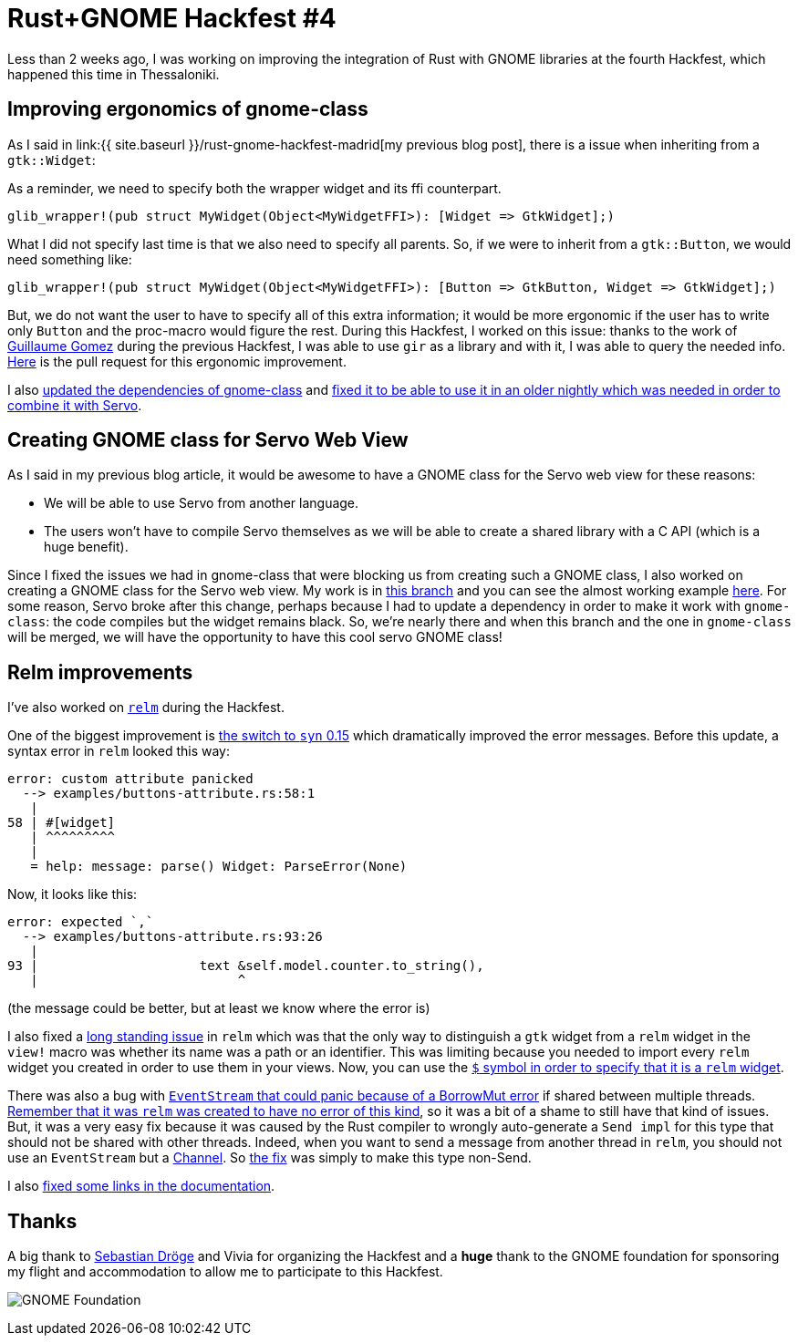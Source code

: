 = Rust+GNOME Hackfest #4
:page-navtitle: Rust+GNOME Hackfest #4
:page-liquid:

Less than 2 weeks ago, I was working on improving the integration of Rust with GNOME libraries at the fourth Hackfest, which happened this time in Thessaloniki.

== Improving ergonomics of gnome-class

As I said in link:{{ site.baseurl }}/rust-gnome-hackfest-madrid[my previous blog post], there is a issue when inheriting from a `gtk::Widget`:

As a reminder, we need to specify both the wrapper widget and its ffi counterpart.

[source,rust]
----
glib_wrapper!(pub struct MyWidget(Object<MyWidgetFFI>): [Widget => GtkWidget];)
----

What I did not specify last time is that we also need to specify all parents.
So, if we were to inherit from a `gtk::Button`, we would need something like:

[source,rust]
----
glib_wrapper!(pub struct MyWidget(Object<MyWidgetFFI>): [Button => GtkButton, Widget => GtkWidget];)
----

But, we do not want the user to have to specify all of this extra information; it would be more ergonomic if the user has to write only `Button` and the proc-macro would figure the rest.
During this Hackfest, I worked on this issue:
thanks to the work of https://blog.guillaume-gomez.fr/articles/2018-04-21+Rust%2BGNOME+Hackfest+in+Madrid[Guillaume Gomez] during the previous Hackfest, I was able to use `gir` as a library and with it, I was able to query the needed info.
https://gitlab.gnome.org/federico/gnome-class/merge_requests/40[Here] is the pull request for this ergonomic improvement.

I also https://gitlab.gnome.org/federico/gnome-class/merge_requests/36[updated the dependencies of gnome-class] and https://gitlab.gnome.org/federico/gnome-class/merge_requests/42[fixed it to be able to use it in an older nightly which was needed in order to combine it with Servo].

== Creating GNOME class for Servo Web View

As I said in my previous blog article, it would be awesome to have a GNOME class for the Servo web view for these reasons:

 * We will be able to use Servo from another language.
 * The users won't have to compile Servo themselves as we will be able to create a shared library with a C API (which is a huge benefit).

Since I fixed the issues we had in gnome-class that were blocking us from creating such a GNOME class, I also worked on creating a GNOME class for the Servo web view.
My work is in https://github.com/antoyo/servo-gtk/tree/feature/gnome-class[this branch] and you can see the almost working example https://github.com/antoyo/servo-gtk/blob/feature/gnome-class/examples/gnome-class.rs[here].
For some reason, Servo broke after this change, perhaps because I had to update a dependency in order to make it work with `gnome-class`:
the code compiles but the widget remains black.
So, we're nearly there and when this branch and the one in `gnome-class` will be merged, we will have the opportunity to have this cool servo GNOME class!

== Relm improvements

I've also worked on https://github.com/antoyo/relm[`relm`] during the Hackfest.

One of the biggest improvement is https://github.com/antoyo/relm/pull/147[the switch to `syn` 0.15] which dramatically improved the error messages.
Before this update, a syntax error in `relm` looked this way:

----
error: custom attribute panicked
  --> examples/buttons-attribute.rs:58:1
   |
58 | #[widget]
   | ^^^^^^^^^
   |
   = help: message: parse() Widget: ParseError(None)
----

Now, it looks like this:

----
error: expected `,`
  --> examples/buttons-attribute.rs:93:26
   |
93 |                     text &self.model.counter.to_string(),
   |                          ^
----

(the message could be better, but at least we know where the error is)

I also fixed a https://github.com/antoyo/relm/issues/20[long standing issue] in `relm` which was that the only way to distinguish a `gtk` widget from a `relm` widget in the `view!` macro was whether its name was a path or an identifier.
This was limiting because you needed to import every `relm` widget you created in order to use them in your views.
Now, you can use the https://github.com/antoyo/relm/pull/149[`$` symbol in order to specify that it is a `relm` widget].

There was also a bug with https://github.com/antoyo/relm/issues/137[`EventStream` that could panic because of a BorrowMut error] if shared between multiple threads.
http://relm.antoyo.xyz/relm-intro#state_mutation[Remember that it was `relm` was created to have no error of this kind], so it was a bit of a shame to still have that kind of issues.
But, it was a very easy fix because it was caused by the Rust compiler to wrongly auto-generate a `Send impl` for this type that should not be shared with other threads.
Indeed, when you want to send a message from another thread in `relm`, you should not use an `EventStream` but a https://github.com/antoyo/relm/blob/master/examples/multithread.rs#L62[Channel].
So https://github.com/antoyo/relm/pull/148[the fix] was simply to make this type non-Send.

I also https://github.com/antoyo/relm/commit/83f518f2b59843a232ecfd5ad25216e599eb3cb0[fixed some links in the documentation].

== Thanks

A big thank to https://github.com/sdroege[Sebastian Dröge] and Vivia for organizing the Hackfest and a **huge** thank to the GNOME foundation for sponsoring my flight and accommodation to allow me to participate to this Hackfest.

image:img/gnome-foundation.png[GNOME Foundation]

